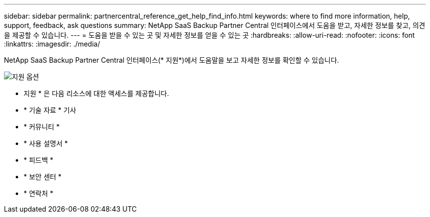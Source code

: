 ---
sidebar: sidebar 
permalink: partnercentral_reference_get_help_find_info.html 
keywords: where to find more information, help, support, feedback, ask questions 
summary: NetApp SaaS Backup Partner Central 인터페이스에서 도움을 받고, 자세한 정보를 찾고, 의견을 제공할 수 있습니다. 
---
= 도움을 받을 수 있는 곳 및 자세한 정보를 얻을 수 있는 곳
:hardbreaks:
:allow-uri-read: 
:nofooter: 
:icons: font
:linkattrs: 
:imagesdir: ./media/


NetApp SaaS Backup Partner Central 인터페이스(* 지원*)에서 도움말을 보고 자세한 정보를 확인할 수 있습니다.

image:support_page.png["지원 옵션"]

* 지원 * 은 다음 리소스에 대한 액세스를 제공합니다.

* * 기술 자료 * 기사
* * 커뮤니티 *
* * 사용 설명서 *
* * 피드백 *
* * 보안 센터 *
* * 연락처 *

